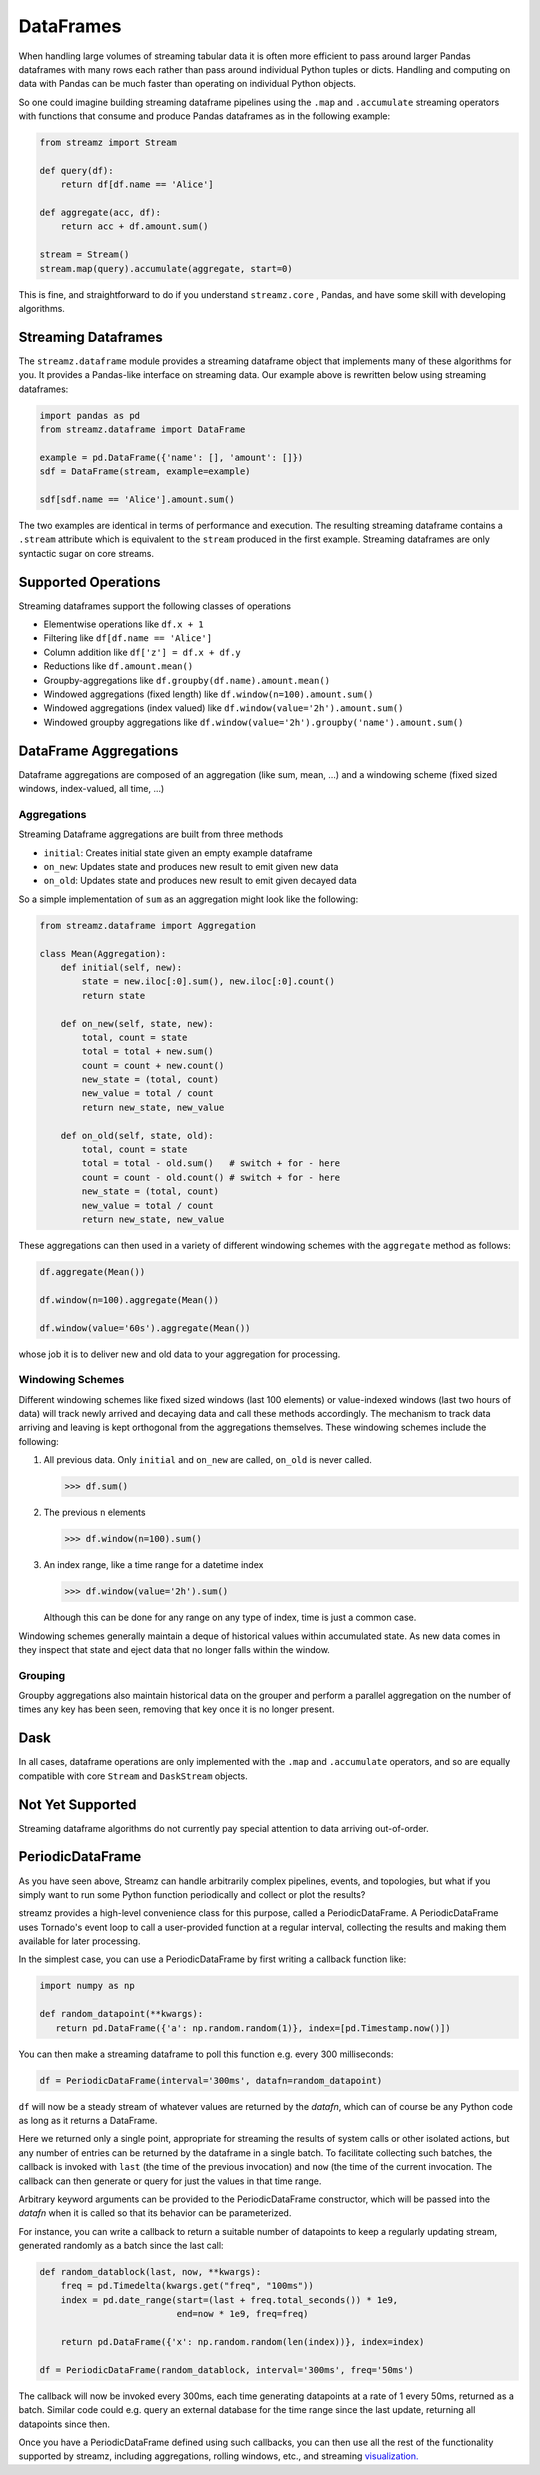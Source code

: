 DataFrames
==========

When handling large volumes of streaming tabular data it is often more
efficient to pass around larger Pandas dataframes with many rows each rather
than pass around individual Python tuples or dicts.  Handling and computing on
data with Pandas can be much faster than operating on individual Python objects.

So one could imagine building streaming dataframe pipelines using the ``.map``
and ``.accumulate`` streaming operators with functions that consume and produce
Pandas dataframes as in the following example:

.. code-block:: python

   from streamz import Stream

   def query(df):
       return df[df.name == 'Alice']

   def aggregate(acc, df):
       return acc + df.amount.sum()

   stream = Stream()
   stream.map(query).accumulate(aggregate, start=0)

This is fine, and straightforward to do if you understand ``streamz.core`` ,
Pandas, and have some skill with developing algorithms.


Streaming Dataframes
--------------------

The ``streamz.dataframe`` module provides a streaming dataframe object that
implements many of these algorithms for you.  It provides a Pandas-like
interface on streaming data.  Our example above is rewritten below using
streaming dataframes:

.. code-block:: python

   import pandas as pd
   from streamz.dataframe import DataFrame

   example = pd.DataFrame({'name': [], 'amount': []})
   sdf = DataFrame(stream, example=example)

   sdf[sdf.name == 'Alice'].amount.sum()

The two examples are identical in terms of performance and execution.  The
resulting streaming dataframe contains a ``.stream`` attribute which is
equivalent to the ``stream`` produced in the first example.  Streaming
dataframes are only syntactic sugar on core streams.


Supported Operations
--------------------

Streaming dataframes support the following classes of operations

-  Elementwise operations like ``df.x + 1``
-  Filtering like ``df[df.name == 'Alice']``
-  Column addition like ``df['z'] = df.x + df.y``
-  Reductions like ``df.amount.mean()``
-  Groupby-aggregations like ``df.groupby(df.name).amount.mean()``
-  Windowed aggregations (fixed length) like ``df.window(n=100).amount.sum()``
-  Windowed aggregations (index valued) like ``df.window(value='2h').amount.sum()``
-  Windowed groupby aggregations like ``df.window(value='2h').groupby('name').amount.sum()``


DataFrame Aggregations
----------------------

Dataframe aggregations are composed of an aggregation (like sum, mean, ...) and
a windowing scheme (fixed sized windows, index-valued, all time, ...)

Aggregations
++++++++++++

Streaming Dataframe aggregations are built from three methods

-  ``initial``: Creates initial state given an empty example dataframe
-  ``on_new``: Updates state and produces new result to emit given new data
-  ``on_old``: Updates state and produces new result to emit given decayed data

So a simple implementation of ``sum`` as an aggregation might look like the
following:

.. code-block:: python

   from streamz.dataframe import Aggregation

   class Mean(Aggregation):
       def initial(self, new):
           state = new.iloc[:0].sum(), new.iloc[:0].count()
           return state

       def on_new(self, state, new):
           total, count = state
           total = total + new.sum()
           count = count + new.count()
           new_state = (total, count)
           new_value = total / count
           return new_state, new_value

       def on_old(self, state, old):
           total, count = state
           total = total - old.sum()   # switch + for - here
           count = count - old.count() # switch + for - here
           new_state = (total, count)
           new_value = total / count
           return new_state, new_value

These aggregations can then used in a variety of different windowing schemes
with the ``aggregate`` method as follows:

.. code-block:: python

    df.aggregate(Mean())

    df.window(n=100).aggregate(Mean())

    df.window(value='60s').aggregate(Mean())

whose job it is to deliver new and old data to your aggregation for processing.


Windowing Schemes
+++++++++++++++++

Different windowing schemes like fixed sized windows (last 100 elements) or
value-indexed windows (last two hours of data) will track newly arrived and
decaying data and call these methods accordingly.  The mechanism to track data
arriving and leaving is kept orthogonal from the aggregations themselves.
These windowing schemes include the following:

1.  All previous data.  Only ``initial`` and ``on_new`` are called, ``on_old``
    is never called.

    .. code-block:: python

       >>> df.sum()

2.  The previous ``n`` elements

    .. code-block:: python

       >>> df.window(n=100).sum()

3.  An index range, like a time range for a datetime index

    .. code-block:: python

       >>> df.window(value='2h').sum()

    Although this can be done for any range on any type of index, time is just
    a common case.

Windowing schemes generally maintain a deque of historical values within
accumulated state.  As new data comes in they inspect that state and eject data
that no longer falls within the window.


Grouping
++++++++

Groupby aggregations also maintain historical data on the grouper and perform a
parallel aggregation on the number of times any key has been seen, removing
that key once it is no longer present.


Dask
----

In all cases, dataframe operations are only implemented with the ``.map`` and
``.accumulate`` operators, and so are equally compatible with core ``Stream``
and ``DaskStream`` objects.


Not Yet Supported
-----------------

Streaming dataframe algorithms do not currently pay special attention to data
arriving out-of-order.


PeriodicDataFrame
-----------------

As you have seen above, Streamz can handle arbitrarily complex pipelines,
events, and topologies, but what if you simply want to run some Python
function periodically and collect or plot the results?

streamz provides a high-level convenience class for this purpose, called
a PeriodicDataFrame. A PeriodicDataFrame uses Tornado's event loop to
call a user-provided function at a regular interval, collecting the results
and making them available for later processing.

In the simplest case, you can use a PeriodicDataFrame by first writing
a callback function like:

.. code-block:: python

   import numpy as np

   def random_datapoint(**kwargs):
      return pd.DataFrame({'a': np.random.random(1)}, index=[pd.Timestamp.now()])

You can then make a streaming dataframe to poll this function
e.g. every 300 milliseconds:

.. code-block:: python

   df = PeriodicDataFrame(interval='300ms', datafn=random_datapoint)

``df`` will now be a steady stream of whatever values are returned by
the `datafn`, which can of course be any Python code as long as it
returns a DataFrame. 

Here we returned only a single point, appropriate for streaming the
results of system calls or other isolated actions, but any number of
entries can be returned by the dataframe in a single batch. To
facilitate collecting such batches, the callback is invoked with
``last`` (the time of the previous invocation) and ``now`` (the
time of the current invocation. The callback can then generate or
query for just the values in that time range.

Arbitrary keyword arguments can be provided to the PeriodicDataFrame
constructor, which will be passed into the `datafn` when it is
called so that its behavior can be parameterized.

For instance, you can write a callback to return a suitable number of
datapoints to keep a regularly updating stream, generated randomly
as a batch since the last call:

.. code-block:: python

   def random_datablock(last, now, **kwargs):
       freq = pd.Timedelta(kwargs.get("freq", "100ms"))
       index = pd.date_range(start=(last + freq.total_seconds()) * 1e9,
                             end=now * 1e9, freq=freq)
        
       return pd.DataFrame({'x': np.random.random(len(index))}, index=index)

   df = PeriodicDataFrame(random_datablock, interval='300ms', freq='50ms')

The callback will now be invoked every 300ms, each time generating datapoints
at a rate of 1 every 50ms, returned as a batch. Similar code could e.g. query
an external database for the time range since the last update, returning all
datapoints since then.

Once you have a PeriodicDataFrame defined using such callbacks, you
can then use all the rest of the functionality supported by streamz,
including aggregations, rolling windows, etc., and streaming
`visualization. <plotting>`_

